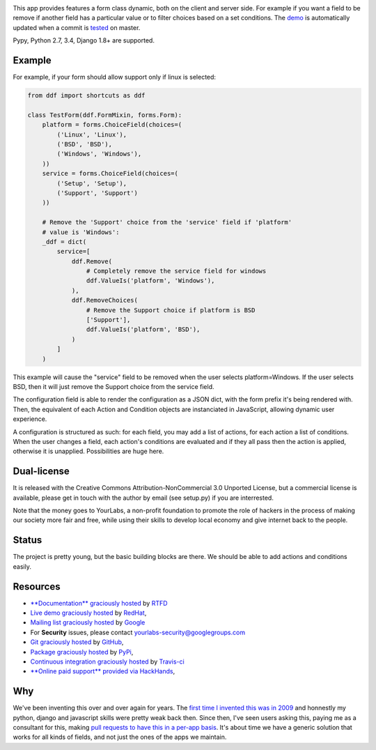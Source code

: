 .. image:: https://img.shields.io/pypi/dm/django-dynamic-fields.svg
   :target: https://pypi.python.org/pypi/django-dynamic-fields
.. image:: https://secure.travis-ci.org/yourlabs/django-dynamic-fields.png?branch=master
    :target: http://travis-ci.org/yourlabs/django-dynamic-fields
.. image:: https://codecov.io/github/yourlabs/django-dynamic-fields/coverage.svg?branch=master
    :target: https://codecov.io/github/yourlabs/django-dynamic-fields?branch=master
.. image:: https://readthedocs.org/projects/django-dynamic-fields/badge/?version=develop
    :target: http://django-dynamic-fields.readthedocs.io/en/develop/?badge=develop
    :alt: Documentation status

This app provides features a form class dynamic, both on the client and server
side. For example if you want a field to be remove if another field has a
particular value or to filter choices based on a set conditions. The `demo
<https://ddf-yourlabs.rhcloud.com>`_ is automatically updated when a commit is
`tested
<https://travis-ci.org/yourlabs/django-dynamic-fields>`_ on master.

Pypy, Python 2.7, 3.4, Django 1.8+ are supported.

Example
=======

For example, if your form should allow support only if linux is
selected:

.. code-block:: python

    from ddf import shortcuts as ddf

    class TestForm(ddf.FormMixin, forms.Form):
        platform = forms.ChoiceField(choices=(
            ('Linux', 'Linux'),
            ('BSD', 'BSD'),
            ('Windows', 'Windows'),
        ))
        service = forms.ChoiceField(choices=(
            ('Setup', 'Setup'),
            ('Support', 'Support')
        ))

        # Remove the 'Support' choice from the 'service' field if 'platform'
        # value is 'Windows':
        _ddf = dict(
            service=[
                ddf.Remove(
                    # Completely remove the service field for windows
                    ddf.ValueIs('platform', 'Windows'),
                ),
                ddf.RemoveChoices(
                    # Remove the Support choice if platform is BSD
                    ['Support'],
                    ddf.ValueIs('platform', 'BSD'),
                )
            ]
        )

This example will cause the "service" field to be removed when the user selects
platform=Windows. If the user selects BSD, then it will just remove the Support
choice from the service field.

The configuration field is able to render the configuration as a JSON dict,
with the form prefix it's being rendered with. Then, the equivalent of each
Action and Condition objects are instanciated in JavaScript, allowing dynamic
user experience.

A configuration is structured as such: for each field, you may add a list of
actions, for each action a list of conditions. When the user changes a field,
each action's conditions are evaluated and if they all pass then the action is
applied, otherwise it is unapplied. Possibilities are huge here.

Dual-license
============

It is released with the Creative Commons Attribution-NonCommercial 3.0 Unported
License, but a commercial license is available, please get in touch with the
author by email (see setup.py) if you are interrested.

Note that the money goes to YourLabs, a non-profit foundation to promote the
role of hackers in the process of making our society more fair and free, while
using their skills to develop local economy and give internet back to the
people.

Status
======

The project is pretty young, but the basic building blocks are there. We should
be able to add actions and conditions easily.

Resources
=========

- `**Documentation** graciously hosted
  <http://django-dynamic-fields.rtfd.org>`_ by `RTFD
  <http://rtfd.org>`_
- `Live demo graciously hosted
  <http://ddf-yourlabs.rhcloud.com/>`_ by `RedHat
  <http://openshift.com>`_,
- `Mailing list graciously hosted
  <http://groups.google.com/group/yourlabs>`_ by `Google
  <http://groups.google.com>`_
- For **Security** issues, please contact yourlabs-security@googlegroups.com
- `Git graciously hosted
  <https://github.com/yourlabs/django-dynamic-fields/>`_ by `GitHub
  <http://github.com>`_,
- `Package graciously hosted
  <http://pypi.python.org/pypi/django-dynamic-fields/>`_ by `PyPi
  <http://pypi.python.org/pypi>`_,
- `Continuous integration graciously hosted
  <http://travis-ci.org/yourlabs/django-dynamic-fields>`_ by `Travis-ci
  <http://travis-ci.org>`_
- `**Online paid support** provided via HackHands
  <https://hackhands.com/jpic/>`_,

Why
===

We've been inventing this over and over again for years. The `first time I
invented this was in 2009 <https://djangosnippets.org/snippets/1358/>`_ and
honnestly my python, django and javascript skills were pretty weak back then.
Since then, I've seen users asking this, paying me as a consultant for this,
making `pull requests to have this in a per-app basis
<https://github.com/yourlabs/django-autocomplete-light/pull/732>`_. It's about
time we have a generic solution that works for all kinds of fields, and not
just the ones of the apps we maintain.
